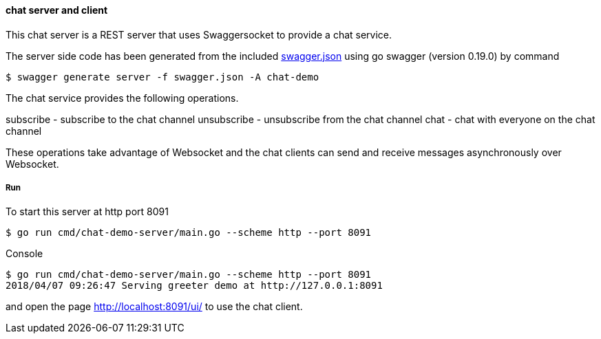 ==== chat server and client

This chat server is a REST server that uses Swaggersocket to provide a chat service.

The server side code has been generated from the included https://raw.githubusercontent.com/elakito/swagsock/master/examples/chat/swagger.json[swagger.json] using go swagger (version 0.19.0) by command
----
$ swagger generate server -f swagger.json -A chat-demo
----

The chat service provides the following operations.


subscribe   -  subscribe to the chat channel
unsubscribe -  unsubscribe from the chat channel
chat        -  chat with everyone on the chat channel

These operations take advantage of Websocket and the chat clients can send and receive messages asynchronously over Websocket.


===== Run
To start this server at http port 8091
----
$ go run cmd/chat-demo-server/main.go --scheme http --port 8091
----

.Console
----
$ go run cmd/chat-demo-server/main.go --scheme http --port 8091
2018/04/07 09:26:47 Serving greeter demo at http://127.0.0.1:8091
----

and open the page http://localhost:8091/ui/ to use the chat client.

